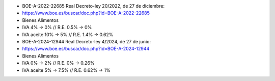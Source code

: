 .. image:: https://img.shields.io/badge/licence-AGPL--3-blue.svg
   :target: http://www.gnu.org/licenses/agpl-3.0-standalone.html
   :alt: License

* BOE-A-2022-22685 Real Decreto-ley 20/2022, de 27 de diciembre:
* https://www.boe.es/buscar/doc.php?id=BOE-A-2022-22685


* Bienes Alimentos
* IVA 4% -> 0% // R.E. 0.5% -> 0%
* IVA aceite 10% -> 5% // R.E. 1.4% -> 0.62%

* BOE-A-2024-12944 Real Decreto-ley 4/2024, de 27 de junio:
* https://www.boe.es/buscar/doc.php?id=BOE-A-2024-12944

* Bienes Alimentos
* IVA 0% -> 2% // R.E. 0% -> 0.26%
* IVA aceite 5% -> 7.5% // R.E. 0.62% -> 1%

